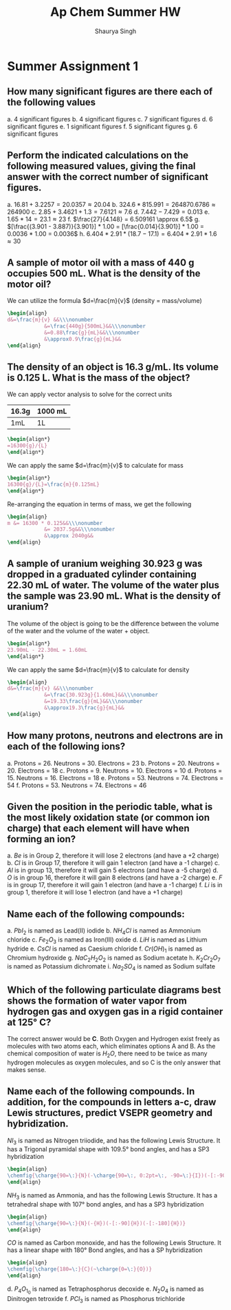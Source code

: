#+title: Ap Chem Summer HW
#+author: Shaurya Singh
#+startup: preview
#+OPTIONS: toc:nil
#+latex_header: \usepackage{chemfig}

* Summer Assignment 1
** How many significant figures are there each of the following values
a. 4 significant figures
b. 4 significant figures
c. 7 significant figures
d. 6 significant figures
e. 1 significant figures
f. 5 significant figures
g. 6 significant figures

** Perform the indicated calculations on the following measured values, giving the final answer with the correct number of significant figures.
a. $16.81 + 3.2257 = 20.0357 \approx 20.04$
b. $324.6 * 815.991 = 264870.6786 \approx 264900$
c. $2.85 + 3.4621 + 1.3 = 7.6121 \approx 7.6$
d. $7.442 - 7.429 = 0.013$
e. $1.65 * 14 = 23.1 \approx 23$
f. $\frac{27}{4.148} = 6.509161 \approx 6.5$
g. $[\frac{(3.901 - 3.887)}{3.901}] * 1.00 = [\frac{0.014}{3.901}] * 1.00 = 0.0036 * 1.00 = 0.0036$
h. $6.404 * 2.91 * (18.7 - 17.1) = 6.404 * 2.91 * 1.6 \approx 30$

** A sample of motor oil with a mass of 440 g occupies 500 mL. What is the density of the motor oil?
We can utilize the formula $d=\frac{m}{v}$ (density = mass/volume)
#+begin_src latex
\begin{align}
d&=\frac{m}{v} &&\\\nonumber
            &=\frac{440g}{500mL}&&\\\nonumber
            &=0.88\frac{g}{mL}&&\\\nonumber
            &\approx0.9\frac{g}{mL}&&
\end{align}
#+end_src

** The density of an object is 16.3 g/mL. Its volume is 0.125 L. What is the mass of the object?
We can apply vector analysis to solve for the correct units

| 16.3g | 1000 mL |
|-------+---------|
| 1mL   | 1L      |
#+begin_src latex
\begin{align*}
=16300{g}/{L}
\end{align*}
#+end_src

#+RESULTS:
#+begin_export latex
\begin{align*}
=16300{g}/{L}
\end{align*}
#+end_export

We can apply the same $d=\frac{m}{v}$ to calculate for mass
#+begin_src latex
\begin{align*}
16300{g}/{L}=\frac{m}{0.125mL}
\end{align*}
#+end_src

Re-arranging the equation in terms of mass, we get the following
#+begin_src latex
\begin{align}
m &= 16300 * 0.125&&\\\nonumber
            &= 2037.5g&&\\\nonumber
            &\approx 2040g&&
\end{align}
#+end_src

** A sample of uranium weighing 30.923 g was dropped in a graduated cylinder containing 22.30 mL of water. The volume of the water plus the sample was 23.90 mL. What is the density of uranium?

The volume of the object is going to be the difference between the volume of the water and the volume of the water + object.
#+begin_src latex
\begin{align*}
23.90mL - 22.30mL = 1.60mL
\end{align*}
#+end_src

We can apply the same $d=\frac{m}{v}$ to calculate for density
#+begin_src latex
\begin{align}
d&=\frac{m}{v} &&\\\nonumber
            &=\frac{30.923g}{1.60mL}&&\\\nonumber
            &=19.33\frac{g}{mL}&&\\\nonumber
            &\approx19.3\frac{g}{mL}&&
\end{align}
#+end_src

** How many protons, neutrons and electrons are in each of the following ions?
a. Protons = 26. Neutrons = 30. Electrons = 23
b. Protons = 20. Neutrons = 20. Electrons = 18
c. Protons = 9. Neutrons = 10. Electrons = 10
d. Protons = 15. Neutrons = 16. Electrons = 18
e. Protons = 53. Neutrons = 74. Electrons = 54
f. Protons = 53. Neutrons = 74. Electrons = 46

** Given the position in the periodic table, what is the most likely oxidation state (or common ion charge) that each element will have when forming an ion?
a. $Be$ is in Group 2, therefore it will lose 2 electrons (and have a +2 charge)
b. $Cl$ is in Group 17, therefore it will gain 1 electron (and have a -1 charge)
c. $Al$ is in group 13, therefore it will gain 5 electrons (and have a -5 charge)
d. $O$ is in group 16, therefore it will gain 8 electrons (and have a -2 charge)
e. $F$ is in group 17, therefore it will gain 1 electron (and have a -1 charge)
f. $Li$ is in group 1, therefore it will lose 1 electron (and have a +1 charge)

**  Name each of the following compounds:
a. $PbI_2$ is named as Lead(II) iodide
b. $NH_4Cl$ is named as Ammonium chloride
c. $Fe_2O_3$ is named as Iron(III) oxide
d. $LiH$ is named as Lithium hydride
e. $CsCl$ is named as Caesium chloride
f. $Cr(OH)_1$ is named as Chromium hydroxide
g. $NaC_2H_2O_2$ is named as Sodium acetate
h. $K_2Cr_2O_7$ is named as Potassium dichromate
i. $Na_2SO_4$ is named as Sodium sulfate

** Which of the following particulate diagrams best shows the formation of water vapor from hydrogen gas and oxygen gas in a rigid container at 125\deg C?
The correct answer would be *C*. Both Oxygen and Hydrogen exist freely as molecules with two atoms each, which eliminates options A and B. As the chemical composition of water is $H_2O$, there need to be twice as many hydrogen molecules as oxygen molecules, and so C is the only answer that makes sense.

** Name each of the following compounds. In addition, for the compounds in letters a-c, draw Lewis structures, predict VSEPR geometry and hybridization.
$NI_3$ is named as Nitrogen triiodide, and has the following Lewis Structure. It has a Trigonal pyramidal shape with 109.5° bond angles, and has a SP3 hybridization
   #+begin_src latex
\begin{align}
\chemfig{\charge{90=\:}{N}(-\charge{90=\:, 0:2pt=\:, -90=\:}{I})(-[:-90]\charge{0:2pt=\:, -90=\:, -180:2pt=\:}{I})(-[:-180]\charge{90=\:, -180:2pt=\:, -90=\:}{I})}
\end{align}
   #+end_src

$NH_3$ is named as Ammonia, and has the following Lewis Structure. It has a tetrahedral shape with 107° bond angles, and has a SP3 hybridization
   #+begin_src latex
\begin{align}
\chemfig{\charge{90=\:}{N}(-{H})(-[:-90]{H})(-[:-180]{H})}
\end{align}
   #+end_src

$CO$ is named as Carbon monoxide, and has the following Lewis Structure. It has a linear shape with 180\deg Bond angles, and has a SP hybridization
   #+begin_src latex
\begin{align}
\chemfig{\charge{180=\:}{C}(~\charge{0=\:}{O})}
\end{align}
   #+end_src
d. $P_4O_1_0$ is named as Tetraphosphorus decoxide
e. $N_2O_4$ is named as Dinitrogen tetroxide
f. $PCl_3$ is named as Phosphorus trichloride
